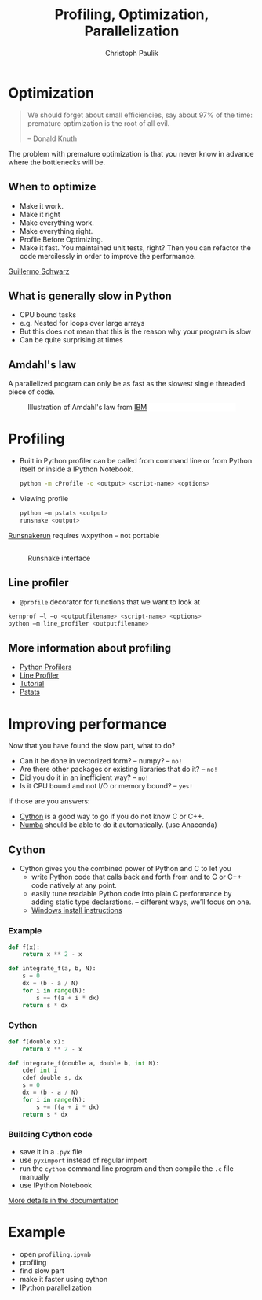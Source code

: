 #+OPTIONS: reveal_center:t reveal_control:t reveal_height:-1
#+OPTIONS: reveal_history:nil reveal_keyboard:t reveal_mathjax:nil
#+OPTIONS: reveal_overview:t reveal_progress:t
#+OPTIONS: reveal_rolling_links:nil reveal_slide_number:t
#+OPTIONS: reveal_title_slide:t reveal_width:-1
#+options: toc:nil ^:nil num:nil
#+REVEAL_MARGIN: -1
#+REVEAL_MIN_SCALE: -1
#+REVEAL_MAX_SCALE: -1
#+REVEAL_ROOT: ../reveal.js
#+REVEAL_TRANS: default
#+REVEAL_SPEED: default
#+REVEAL_THEME: black
#+REVEAL_EXTRA_CSS: ../code_formatting.css
#+REVEAL_EXTRA_JS: 
#+REVEAL_HLEVEL: 1
#+REVEAL_TITLE_SLIDE_TEMPLATE: <h1>%t</h1> <h2>%a</h2> <h2>%e</h2> <h2>%d</h2>
#+REVEAL_TITLE_SLIDE_BACKGROUND:
#+REVEAL_TITLE_SLIDE_BACKGROUND_SIZE:
#+REVEAL_TITLE_SLIDE_BACKGROUND_REPEAT:
#+REVEAL_TITLE_SLIDE_BACKGROUND_TRANSITION:
#+REVEAL_MATHJAX_URL: http://cdn.mathjax.org/mathjax/latest/MathJax.js?config=TeX-AMS-MML_HTMLorMML
#+REVEAL_PREAMBLE:
#+REVEAL_HEAD_PREAMBLE:
#+REVEAL_POSTAMBLE:
#+REVEAL_MULTIPLEX_ID:
#+REVEAL_MULTIPLEX_SECRET:
#+REVEAL_MULTIPLEX_URL:
#+REVEAL_MULTIPLEX_SOCKETIO_URL:
#+REVEAL_PLUGINS:
#+LOCAL_VARIABLES:
#+eval: (setq-local org-babel-default-header-args:python '((:tangle . "lecture7.py")))
#+End:

#+AUTHOR: Christoph Paulik
#+email: 
#+Title: Profiling, Optimization, Parallelization

* Optimization
#+BEGIN_QUOTE
We should forget about small efficiencies, say about 97% of the time: premature
optimization is the root of all evil. 

-- Donald Knuth
#+END_QUOTE

The problem with premature optimization is that you never know in advance where
the bottlenecks will be.
 
** When to optimize

- Make it work.
- Make it right
- Make everything work.
- Make everything right.
- Profile Before Optimizing.
- Make it fast. You maintained unit tests, right? Then you can refactor the code
  mercilessly in order to improve the performance.

[[http://c2.com/cgi/wiki?GuillermoSchwarz][Guillermo Schwarz]]

** What is generally slow in Python
- CPU bound tasks
- e.g. Nested for loops over large arrays
- But this does not mean that this is the reason why your program is slow
- Can be quite surprising at times

** Amdahl's law
A parallelized program can only be as fast as the slowest single threaded piece
of code.

#+CAPTION: Illustration of Amdahl's law from [[http://www.ibm.com/developerworks/library/l-cluster1/][IBM]]
#+ATTR_HTML: :width 60% :style background: white
[[./amdahl_law.gif]]

* Profiling
- Built in Python profiler can be called from command line or from Python itself
  or inside a IPython Notebook.
  #+BEGIN_SRC sh
  python -m cProfile -o <output> <script-name> <options>
  #+END_SRC
- Viewing profile
  #+BEGIN_SRC sh
  python –m pstats <output>
  runsnake <output>
  #+END_SRC
[[http://www.vrplumber.com/programming/runsnakerun/][  Runsnakerun]] requires wxpython – not portable
** 
#+CAPTION: Runsnake interface
#+ATTR_HTML: :width 90%
[[./runsnake.png]]
** Line profiler
- =@profile= decorator for functions that we want to look at
#+BEGIN_SRC sh
kernprof –l –o <outputfilename> <script-name> <options>
python –m line_profiler <outputfilename>
#+END_SRC
** More information about profiling
- [[http://docs.python.org/2/library/profile.html][Python Profilers]]
- [[http://pythonhosted.org/line_profiler/][Line Profiler]] 
- [[http://www.huyng.com/posts/python-performance-analysis/][Tutorial]]
- [[http://stefaanlippens.net/python_profiling_with_pstats_interactive_mode][Pstats]]
* Improving performance
Now that you have found the slow part, what to do?
- Can it be done in vectorized form? – numpy? – =no!=
- Are there other packages or existing libraries that do it? – =no!=
- Did you do it in an inefficient way? – =no!=
- Is it CPU bound and not I/O or memory bound? – =yes!=
 
If those are you answers:
- [[http://cython.org][Cython]] is a good way to go if you do not know C or C++.
- [[http://numba.pydata.org/][Numba]] should be able to do it automatically. (use Anaconda)
** Cython
- Cython gives you the combined power of Python and C to let you
  - write Python code that calls back and forth from and to C or C++ code
    natively at any point.
  - easily tune readable Python code into plain C performance by adding static
    type declarations. – different ways, we’ll focus on one.
  - [[https://github.com/cython/cython/wiki/InstallingOnWindows][Windows install instructions]]
*** Example
#+BEGIN_SRC python
  def f(x):
      return x ** 2 - x

  def integrate_f(a, b, N):
      s = 0
      dx = (b - a / N)
      for i in range(N):
          s += f(a + i * dx)
      return s * dx
#+END_SRC

*** Cython
#+BEGIN_SRC python
  def f(double x):
      return x ** 2 - x

  def integrate_f(double a, double b, int N):
      cdef int i
      cdef double s, dx
      s = 0
      dx = (b - a / N)
      for i in range(N):
          s += f(a + i * dx)
      return s * dx
#+END_SRC

*** Building Cython code
- save it in a =.pyx= file
- use =pyximport= instead of regular import
- run the =cython= command line program and then compile the =.c= file manually
- use IPython Notebook

[[http://docs.cython.org/src/quickstart/build.html#building-cython-code][More details in the documentation]]
* Example
- open =profiling.ipynb=
- profiling
- find slow part
- make it faster using cython
- IPython parallelization
